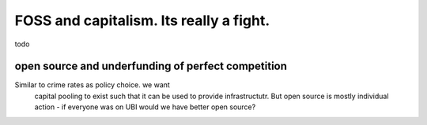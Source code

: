 =================================================
FOSS and capitalism. Its really a fight.
=================================================
todo

open source and underfunding of perfect competition
---------------------------------------------------

Similar to crime rates as policy choice. we want
      capital pooling to exist such that it can be used to provide infrastructutr.  But open source is mostly individual action - if everyone was on UBI would we have better open source? 

